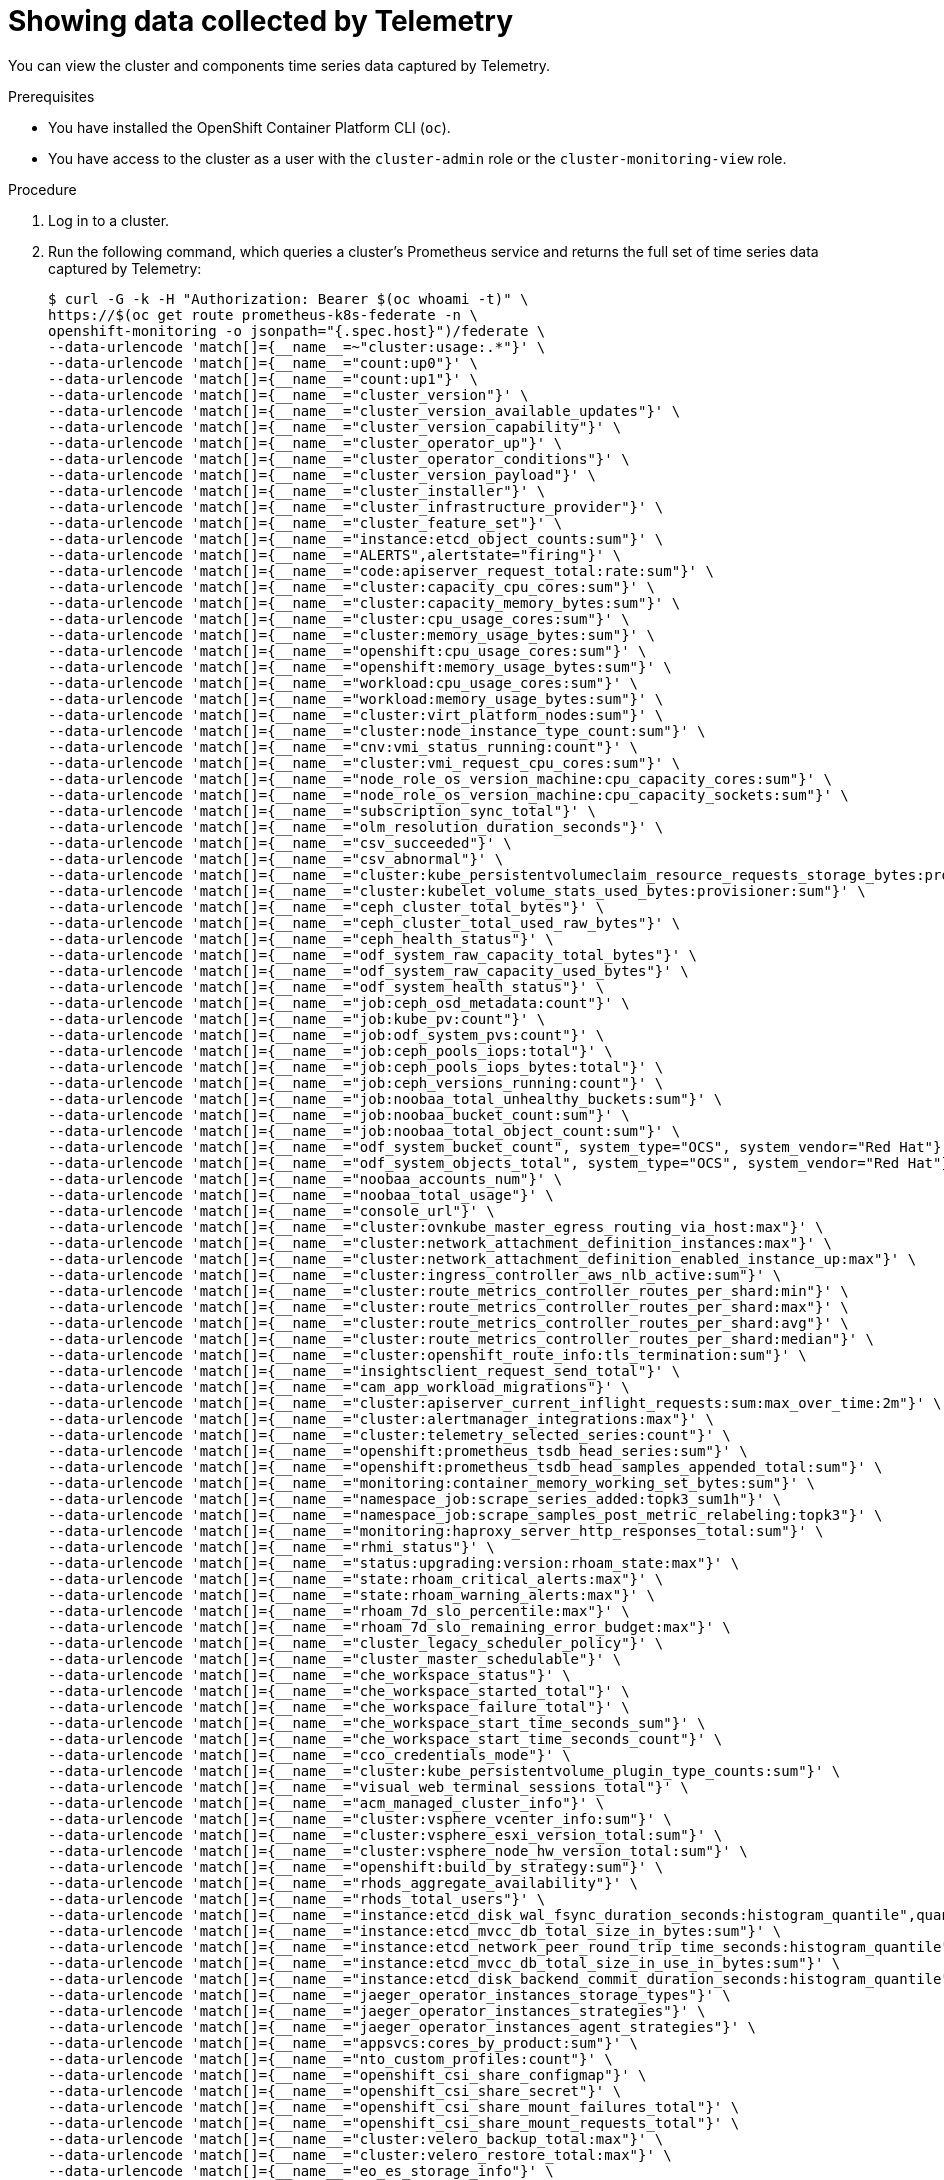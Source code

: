 // Module included in the following assemblies:
//
// * rosa_support/remote_health_monitoring/showing-data-collected-by-remote-health-monitoring.adoc
// * support/remote_health_monitoring/showing-data-collected-by-remote-health-monitoring.adoc
// * sd_support/remote_health_monitoring/showing-data-collected-by-remote-health-monitoring.adoc

:_mod-docs-content-type: PROCEDURE
[id="showing-data-collected-from-the-cluster_{context}"]
= Showing data collected by Telemetry

You can view the cluster and components time series data captured by Telemetry.

.Prerequisites

* You have installed the
ifdef::openshift-enterprise,openshift-webscale,openshift-origin[]
{product-title}
endif::openshift-enterprise,openshift-webscale,openshift-origin[]
ifndef::openshift-enterprise,openshift-webscale,openshift-origin[]
OpenShift Container Platform
endif::openshift-enterprise,openshift-webscale,openshift-origin[]
CLI (`oc`).
* You have access to the cluster as a user with the `cluster-admin` role or the `cluster-monitoring-view` role.

.Procedure

. Log in to a cluster.

. Run the following command, which queries a cluster's Prometheus service and returns the full set of time series data captured by Telemetry:
+
[source,terminal]
----
$ curl -G -k -H "Authorization: Bearer $(oc whoami -t)" \
https://$(oc get route prometheus-k8s-federate -n \
openshift-monitoring -o jsonpath="{.spec.host}")/federate \
--data-urlencode 'match[]={__name__=~"cluster:usage:.*"}' \
--data-urlencode 'match[]={__name__="count:up0"}' \
--data-urlencode 'match[]={__name__="count:up1"}' \
--data-urlencode 'match[]={__name__="cluster_version"}' \
--data-urlencode 'match[]={__name__="cluster_version_available_updates"}' \
--data-urlencode 'match[]={__name__="cluster_version_capability"}' \
--data-urlencode 'match[]={__name__="cluster_operator_up"}' \
--data-urlencode 'match[]={__name__="cluster_operator_conditions"}' \
--data-urlencode 'match[]={__name__="cluster_version_payload"}' \
--data-urlencode 'match[]={__name__="cluster_installer"}' \
--data-urlencode 'match[]={__name__="cluster_infrastructure_provider"}' \
--data-urlencode 'match[]={__name__="cluster_feature_set"}' \
--data-urlencode 'match[]={__name__="instance:etcd_object_counts:sum"}' \
--data-urlencode 'match[]={__name__="ALERTS",alertstate="firing"}' \
--data-urlencode 'match[]={__name__="code:apiserver_request_total:rate:sum"}' \
--data-urlencode 'match[]={__name__="cluster:capacity_cpu_cores:sum"}' \
--data-urlencode 'match[]={__name__="cluster:capacity_memory_bytes:sum"}' \
--data-urlencode 'match[]={__name__="cluster:cpu_usage_cores:sum"}' \
--data-urlencode 'match[]={__name__="cluster:memory_usage_bytes:sum"}' \
--data-urlencode 'match[]={__name__="openshift:cpu_usage_cores:sum"}' \
--data-urlencode 'match[]={__name__="openshift:memory_usage_bytes:sum"}' \
--data-urlencode 'match[]={__name__="workload:cpu_usage_cores:sum"}' \
--data-urlencode 'match[]={__name__="workload:memory_usage_bytes:sum"}' \
--data-urlencode 'match[]={__name__="cluster:virt_platform_nodes:sum"}' \
--data-urlencode 'match[]={__name__="cluster:node_instance_type_count:sum"}' \
--data-urlencode 'match[]={__name__="cnv:vmi_status_running:count"}' \
--data-urlencode 'match[]={__name__="cluster:vmi_request_cpu_cores:sum"}' \
--data-urlencode 'match[]={__name__="node_role_os_version_machine:cpu_capacity_cores:sum"}' \
--data-urlencode 'match[]={__name__="node_role_os_version_machine:cpu_capacity_sockets:sum"}' \
--data-urlencode 'match[]={__name__="subscription_sync_total"}' \
--data-urlencode 'match[]={__name__="olm_resolution_duration_seconds"}' \
--data-urlencode 'match[]={__name__="csv_succeeded"}' \
--data-urlencode 'match[]={__name__="csv_abnormal"}' \
--data-urlencode 'match[]={__name__="cluster:kube_persistentvolumeclaim_resource_requests_storage_bytes:provisioner:sum"}' \
--data-urlencode 'match[]={__name__="cluster:kubelet_volume_stats_used_bytes:provisioner:sum"}' \
--data-urlencode 'match[]={__name__="ceph_cluster_total_bytes"}' \
--data-urlencode 'match[]={__name__="ceph_cluster_total_used_raw_bytes"}' \
--data-urlencode 'match[]={__name__="ceph_health_status"}' \
--data-urlencode 'match[]={__name__="odf_system_raw_capacity_total_bytes"}' \
--data-urlencode 'match[]={__name__="odf_system_raw_capacity_used_bytes"}' \
--data-urlencode 'match[]={__name__="odf_system_health_status"}' \
--data-urlencode 'match[]={__name__="job:ceph_osd_metadata:count"}' \
--data-urlencode 'match[]={__name__="job:kube_pv:count"}' \
--data-urlencode 'match[]={__name__="job:odf_system_pvs:count"}' \
--data-urlencode 'match[]={__name__="job:ceph_pools_iops:total"}' \
--data-urlencode 'match[]={__name__="job:ceph_pools_iops_bytes:total"}' \
--data-urlencode 'match[]={__name__="job:ceph_versions_running:count"}' \
--data-urlencode 'match[]={__name__="job:noobaa_total_unhealthy_buckets:sum"}' \
--data-urlencode 'match[]={__name__="job:noobaa_bucket_count:sum"}' \
--data-urlencode 'match[]={__name__="job:noobaa_total_object_count:sum"}' \
--data-urlencode 'match[]={__name__="odf_system_bucket_count", system_type="OCS", system_vendor="Red Hat"}' \
--data-urlencode 'match[]={__name__="odf_system_objects_total", system_type="OCS", system_vendor="Red Hat"}' \
--data-urlencode 'match[]={__name__="noobaa_accounts_num"}' \
--data-urlencode 'match[]={__name__="noobaa_total_usage"}' \
--data-urlencode 'match[]={__name__="console_url"}' \
--data-urlencode 'match[]={__name__="cluster:ovnkube_master_egress_routing_via_host:max"}' \
--data-urlencode 'match[]={__name__="cluster:network_attachment_definition_instances:max"}' \
--data-urlencode 'match[]={__name__="cluster:network_attachment_definition_enabled_instance_up:max"}' \
--data-urlencode 'match[]={__name__="cluster:ingress_controller_aws_nlb_active:sum"}' \
--data-urlencode 'match[]={__name__="cluster:route_metrics_controller_routes_per_shard:min"}' \
--data-urlencode 'match[]={__name__="cluster:route_metrics_controller_routes_per_shard:max"}' \
--data-urlencode 'match[]={__name__="cluster:route_metrics_controller_routes_per_shard:avg"}' \
--data-urlencode 'match[]={__name__="cluster:route_metrics_controller_routes_per_shard:median"}' \
--data-urlencode 'match[]={__name__="cluster:openshift_route_info:tls_termination:sum"}' \
--data-urlencode 'match[]={__name__="insightsclient_request_send_total"}' \
--data-urlencode 'match[]={__name__="cam_app_workload_migrations"}' \
--data-urlencode 'match[]={__name__="cluster:apiserver_current_inflight_requests:sum:max_over_time:2m"}' \
--data-urlencode 'match[]={__name__="cluster:alertmanager_integrations:max"}' \
--data-urlencode 'match[]={__name__="cluster:telemetry_selected_series:count"}' \
--data-urlencode 'match[]={__name__="openshift:prometheus_tsdb_head_series:sum"}' \
--data-urlencode 'match[]={__name__="openshift:prometheus_tsdb_head_samples_appended_total:sum"}' \
--data-urlencode 'match[]={__name__="monitoring:container_memory_working_set_bytes:sum"}' \
--data-urlencode 'match[]={__name__="namespace_job:scrape_series_added:topk3_sum1h"}' \
--data-urlencode 'match[]={__name__="namespace_job:scrape_samples_post_metric_relabeling:topk3"}' \
--data-urlencode 'match[]={__name__="monitoring:haproxy_server_http_responses_total:sum"}' \
--data-urlencode 'match[]={__name__="rhmi_status"}' \
--data-urlencode 'match[]={__name__="status:upgrading:version:rhoam_state:max"}' \
--data-urlencode 'match[]={__name__="state:rhoam_critical_alerts:max"}' \
--data-urlencode 'match[]={__name__="state:rhoam_warning_alerts:max"}' \
--data-urlencode 'match[]={__name__="rhoam_7d_slo_percentile:max"}' \
--data-urlencode 'match[]={__name__="rhoam_7d_slo_remaining_error_budget:max"}' \
--data-urlencode 'match[]={__name__="cluster_legacy_scheduler_policy"}' \
--data-urlencode 'match[]={__name__="cluster_master_schedulable"}' \
--data-urlencode 'match[]={__name__="che_workspace_status"}' \
--data-urlencode 'match[]={__name__="che_workspace_started_total"}' \
--data-urlencode 'match[]={__name__="che_workspace_failure_total"}' \
--data-urlencode 'match[]={__name__="che_workspace_start_time_seconds_sum"}' \
--data-urlencode 'match[]={__name__="che_workspace_start_time_seconds_count"}' \
--data-urlencode 'match[]={__name__="cco_credentials_mode"}' \
--data-urlencode 'match[]={__name__="cluster:kube_persistentvolume_plugin_type_counts:sum"}' \
--data-urlencode 'match[]={__name__="visual_web_terminal_sessions_total"}' \
--data-urlencode 'match[]={__name__="acm_managed_cluster_info"}' \
--data-urlencode 'match[]={__name__="cluster:vsphere_vcenter_info:sum"}' \
--data-urlencode 'match[]={__name__="cluster:vsphere_esxi_version_total:sum"}' \
--data-urlencode 'match[]={__name__="cluster:vsphere_node_hw_version_total:sum"}' \
--data-urlencode 'match[]={__name__="openshift:build_by_strategy:sum"}' \
--data-urlencode 'match[]={__name__="rhods_aggregate_availability"}' \
--data-urlencode 'match[]={__name__="rhods_total_users"}' \
--data-urlencode 'match[]={__name__="instance:etcd_disk_wal_fsync_duration_seconds:histogram_quantile",quantile="0.99"}' \
--data-urlencode 'match[]={__name__="instance:etcd_mvcc_db_total_size_in_bytes:sum"}' \
--data-urlencode 'match[]={__name__="instance:etcd_network_peer_round_trip_time_seconds:histogram_quantile",quantile="0.99"}' \
--data-urlencode 'match[]={__name__="instance:etcd_mvcc_db_total_size_in_use_in_bytes:sum"}' \
--data-urlencode 'match[]={__name__="instance:etcd_disk_backend_commit_duration_seconds:histogram_quantile",quantile="0.99"}' \
--data-urlencode 'match[]={__name__="jaeger_operator_instances_storage_types"}' \
--data-urlencode 'match[]={__name__="jaeger_operator_instances_strategies"}' \
--data-urlencode 'match[]={__name__="jaeger_operator_instances_agent_strategies"}' \
--data-urlencode 'match[]={__name__="appsvcs:cores_by_product:sum"}' \
--data-urlencode 'match[]={__name__="nto_custom_profiles:count"}' \
--data-urlencode 'match[]={__name__="openshift_csi_share_configmap"}' \
--data-urlencode 'match[]={__name__="openshift_csi_share_secret"}' \
--data-urlencode 'match[]={__name__="openshift_csi_share_mount_failures_total"}' \
--data-urlencode 'match[]={__name__="openshift_csi_share_mount_requests_total"}' \
--data-urlencode 'match[]={__name__="cluster:velero_backup_total:max"}' \
--data-urlencode 'match[]={__name__="cluster:velero_restore_total:max"}' \
--data-urlencode 'match[]={__name__="eo_es_storage_info"}' \
--data-urlencode 'match[]={__name__="eo_es_redundancy_policy_info"}' \
--data-urlencode 'match[]={__name__="eo_es_defined_delete_namespaces_total"}' \
--data-urlencode 'match[]={__name__="eo_es_misconfigured_memory_resources_info"}' \
--data-urlencode 'match[]={__name__="cluster:eo_es_data_nodes_total:max"}' \
--data-urlencode 'match[]={__name__="cluster:eo_es_documents_created_total:sum"}' \
--data-urlencode 'match[]={__name__="cluster:eo_es_documents_deleted_total:sum"}' \
--data-urlencode 'match[]={__name__="pod:eo_es_shards_total:max"}' \
--data-urlencode 'match[]={__name__="eo_es_cluster_management_state_info"}' \
--data-urlencode 'match[]={__name__="imageregistry:imagestreamtags_count:sum"}' \
--data-urlencode 'match[]={__name__="imageregistry:operations_count:sum"}' \
--data-urlencode 'match[]={__name__="log_logging_info"}' \
--data-urlencode 'match[]={__name__="log_collector_error_count_total"}' \
--data-urlencode 'match[]={__name__="log_forwarder_pipeline_info"}' \
--data-urlencode 'match[]={__name__="log_forwarder_input_info"}' \
--data-urlencode 'match[]={__name__="log_forwarder_output_info"}' \
--data-urlencode 'match[]={__name__="cluster:log_collected_bytes_total:sum"}' \
--data-urlencode 'match[]={__name__="cluster:log_logged_bytes_total:sum"}' \
--data-urlencode 'match[]={__name__="cluster:kata_monitor_running_shim_count:sum"}' \
--data-urlencode 'match[]={__name__="platform:hypershift_hostedclusters:max"}' \
--data-urlencode 'match[]={__name__="platform:hypershift_nodepools:max"}' \
--data-urlencode 'match[]={__name__="namespace:noobaa_unhealthy_bucket_claims:max"}' \
--data-urlencode 'match[]={__name__="namespace:noobaa_buckets_claims:max"}' \
--data-urlencode 'match[]={__name__="namespace:noobaa_unhealthy_namespace_resources:max"}' \
--data-urlencode 'match[]={__name__="namespace:noobaa_namespace_resources:max"}' \
--data-urlencode 'match[]={__name__="namespace:noobaa_unhealthy_namespace_buckets:max"}' \
--data-urlencode 'match[]={__name__="namespace:noobaa_namespace_buckets:max"}' \
--data-urlencode 'match[]={__name__="namespace:noobaa_accounts:max"}' \
--data-urlencode 'match[]={__name__="namespace:noobaa_usage:max"}' \
--data-urlencode 'match[]={__name__="namespace:noobaa_system_health_status:max"}' \
--data-urlencode 'match[]={__name__="ocs_advanced_feature_usage"}' \
--data-urlencode 'match[]={__name__="os_image_url_override:sum"}'
----
